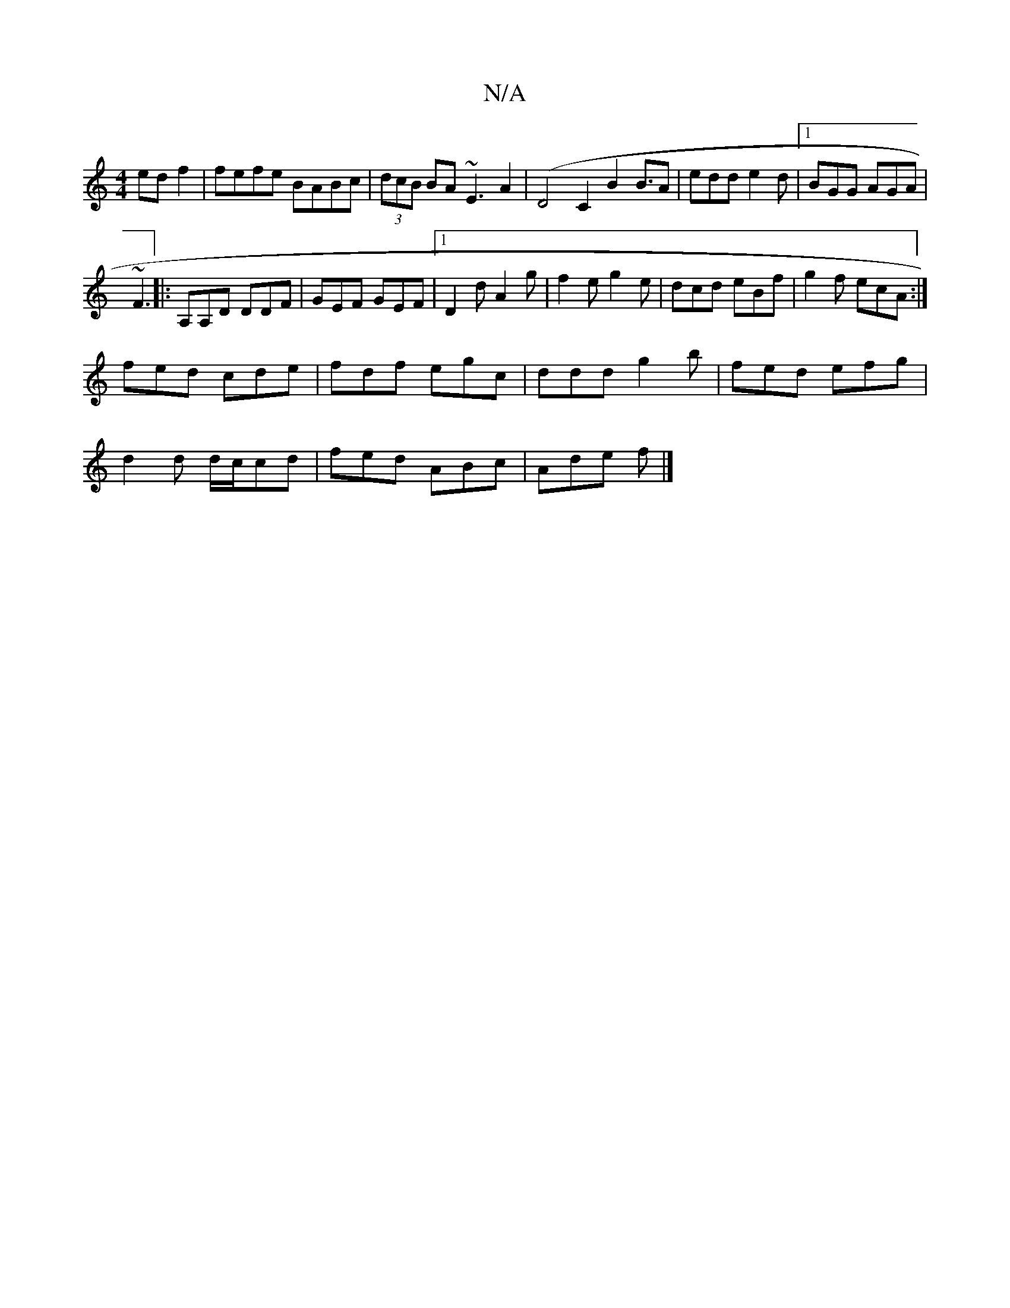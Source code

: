 X:1
T:N/A
M:4/4
R:N/A
K:Cmajor
 ed f2| fefe BABc|(3dcB BA ~E3A2-|(D4 C2B2 B3/2A|edd e2 d |1 BGG AGA|
 ~F3||: A,A,D DDF | GEF GEF|1 D2 d A2 g | f2e g2e|dcd eBf|g2f ecA:|
fed cde|fdf egc|ddd g2b|fed efg|
d2d d/c/cd|fed ABc|Ade f |]

